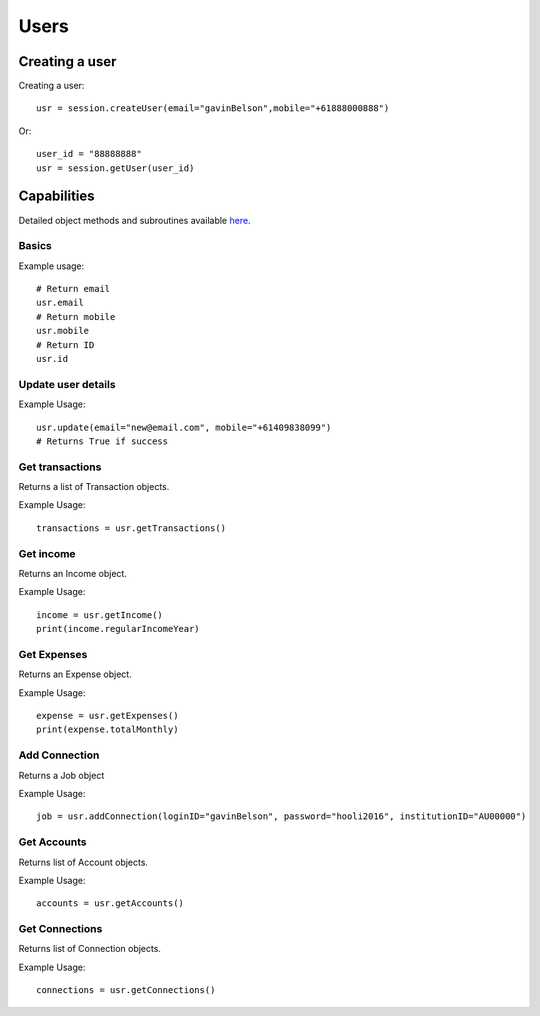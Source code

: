 Users
=================

Creating a user
#####################

Creating a user::

   usr = session.createUser(email="gavinBelson",mobile="+61888000888")

Or::

   user_id = "88888888"
   usr = session.getUser(user_id)

Capabilities
######################

Detailed object methods and subroutines available `here <https://basiq-rapid.readthedocs.io/en/latest/objects.html#main.User>`_.

Basics
***********
Example usage::

   # Return email
   usr.email
   # Return mobile
   usr.mobile
   # Return ID
   usr.id

Update user details
*********************
Example Usage::

   usr.update(email="new@email.com", mobile="+61409838099")
   # Returns True if success

Get transactions
***************************
Returns a list of Transaction objects.

Example Usage::

   transactions = usr.getTransactions()

Get income
*************************
Returns an Income object.

Example Usage::

   income = usr.getIncome()
   print(income.regularIncomeYear)

Get Expenses
*********************************
Returns an Expense object.

Example Usage::

   expense = usr.getExpenses()
   print(expense.totalMonthly)

Add Connection
***************
Returns a Job object

Example Usage::

   job = usr.addConnection(loginID="gavinBelson", password="hooli2016", institutionID="AU00000")

Get Accounts
****************
Returns list of Account objects.

Example Usage::

   accounts = usr.getAccounts()

Get Connections
****************
Returns list of Connection objects.

Example Usage::

   connections = usr.getConnections()
